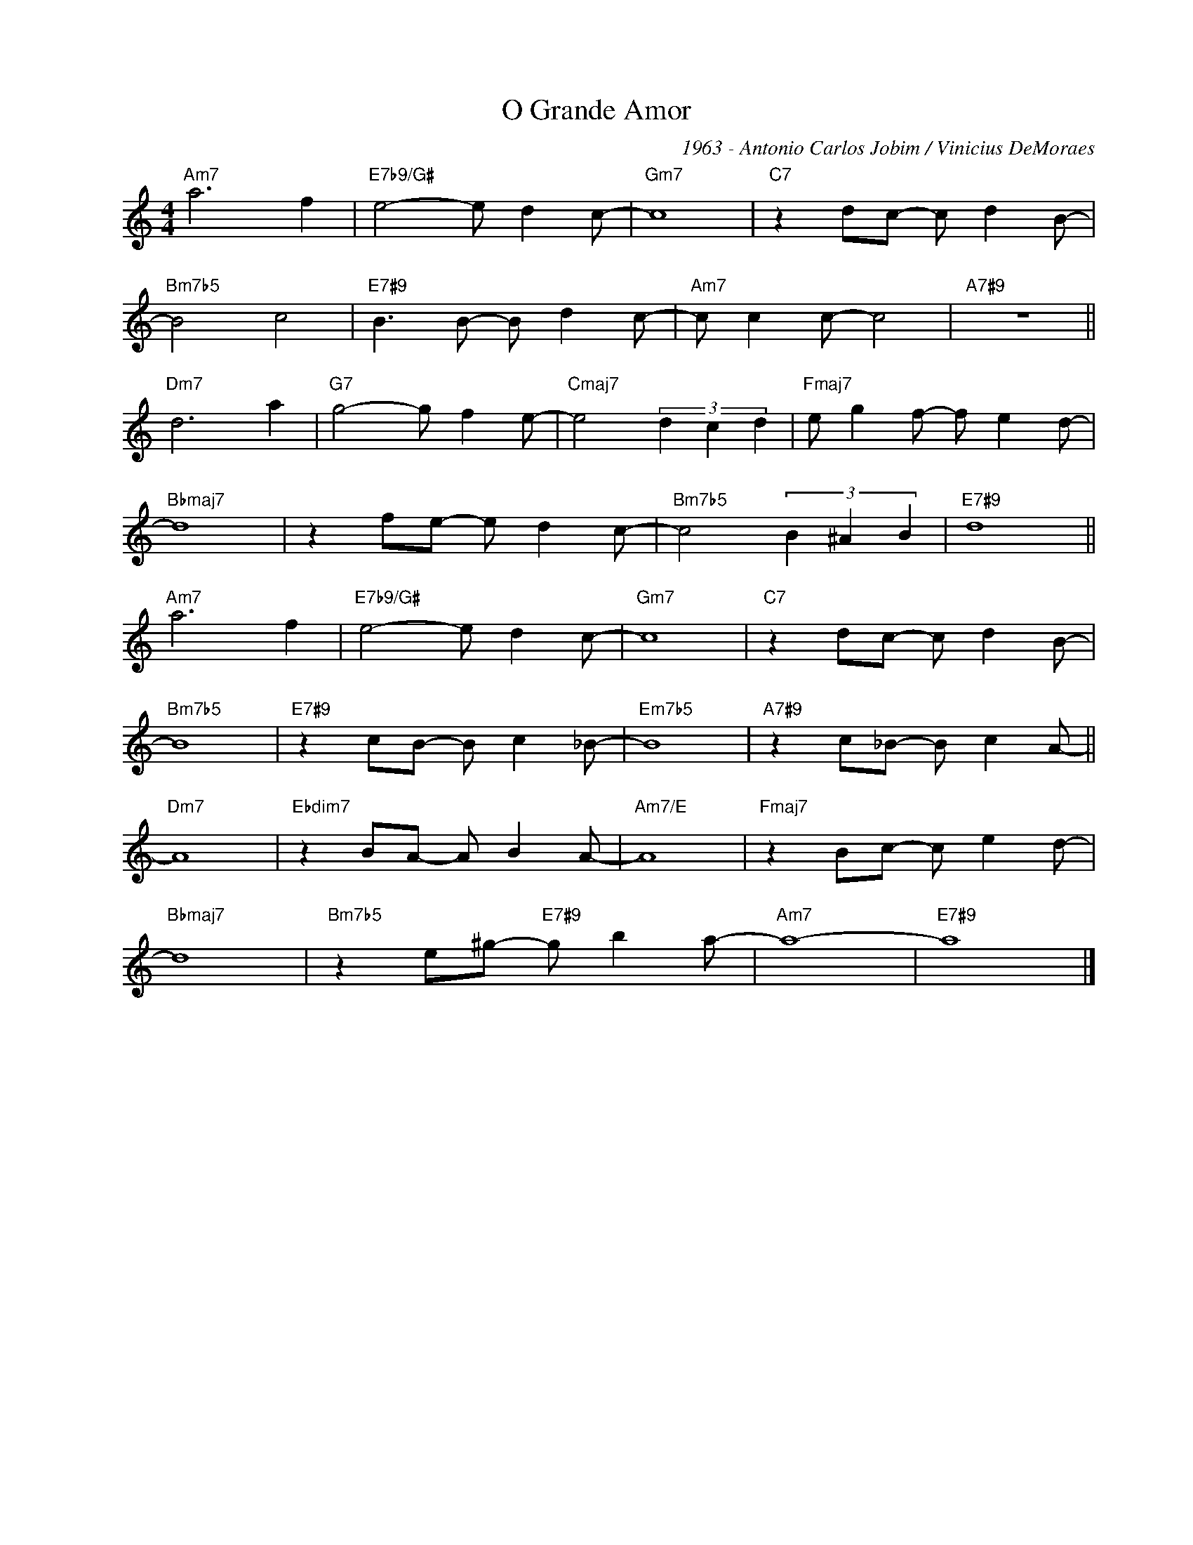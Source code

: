X:1
T:O Grande Amor
C:1963 - Antonio Carlos Jobim / Vinicius DeMoraes
Z:www.realbook.site
L:1/8
M:4/4
I:linebreak $
K:Amin
V:1 treble nm=" " snm=" "
V:1
"Am7" a6 f2 |"E7b9/G#" e4- e d2 c- |"Gm7" c8 |"C7" z2 dc- c d2 B- |$"Bm7b5" B4 c4 | %5
"E7#9" B3 B- B d2 c- |"Am7" c c2 c- c4 |"A7#9" z8 ||$"Dm7" d6 a2 |"G7" g4- g f2 e- | %10
"Cmaj7" e4 (3d2 c2 d2 |"Fmaj7" e g2 f- f e2 d- |$"Bbmaj7" d8 | z2 fe- e d2 c- | %14
"Bm7b5" c4 (3B2 ^A2 B2 |"E7#9" d8 ||$"Am7" a6 f2 |"E7b9/G#" e4- e d2 c- |"Gm7" c8 | %19
"C7" z2 dc- c d2 B- |$"Bm7b5" B8 |"E7#9" z2 cB- B c2 _B- |"Em7b5" B8 |"A7#9" z2 c_B- B c2 A- ||$ %24
"Dm7" A8 |"Ebdim7" z2 BA- A B2 A- |"Am7/E" A8 |"Fmaj7" z2 Bc- c e2 d- |$"Bbmaj7" d8 | %29
"Bm7b5" z2 e^g-"E7#9" g b2 a- |"Am7" a8- |"E7#9" a8 |] %32

